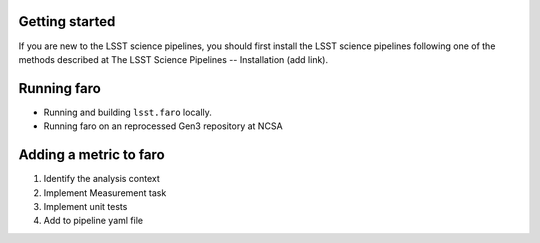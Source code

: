 .. _faro_using:

.. py:currentmodule:: lsst.faro

.. _lsst.faro.getting_started:

Getting started
===============

If you are new to the LSST science pipelines, you should first install the LSST science pipelines following one of the methods described at The LSST Science Pipelines -- Installation (add link).

.. _lsst.faro-running:

Running faro
============


- Running and building ``lsst.faro`` locally.
- Running faro on an reprocessed Gen3 repository at NCSA

.. _lsst.faro-adding_a_metric:

Adding a metric to faro
=======================

1. Identify the analysis context

2. Implement Measurement task

3. Implement unit tests

4. Add to pipeline yaml file

